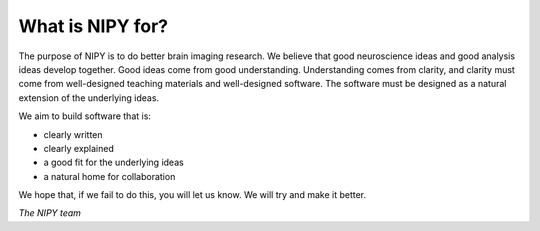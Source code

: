 ===================
 What is NIPY for?
===================

The purpose of NIPY is to do better brain imaging research.  We
believe that good neuroscience ideas and good analysis ideas develop
together.  Good ideas come from good understanding.  Understanding
comes from clarity, and clarity must come from well-designed teaching
materials and well-designed software.  The software must be designed
as a natural extension of the underlying ideas. 

We aim to build software that is:

* clearly written
* clearly explained
* a good fit for the underlying ideas
* a natural home for collaboration

We hope that, if we fail to do this, you will let us know.  We will
try and make it better.

*The NIPY team*

